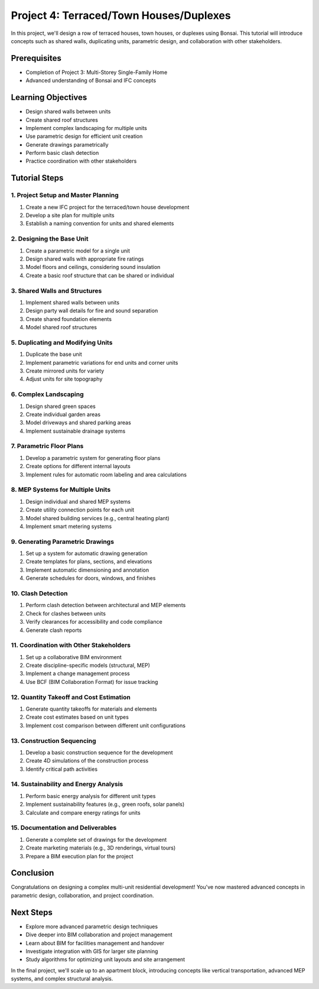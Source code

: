 ========================================
Project 4: Terraced/Town Houses/Duplexes
========================================

In this project, we'll design a row of terraced houses, town houses, or duplexes using Bonsai.
This tutorial will introduce concepts such as shared walls, duplicating units, parametric design,
and collaboration with other stakeholders.

Prerequisites
=============

- Completion of Project 3: Multi-Storey Single-Family Home
- Advanced understanding of Bonsai and IFC concepts

Learning Objectives
===================

- Design shared walls between units
- Create shared roof structures
- Implement complex landscaping for multiple units
- Use parametric design for efficient unit creation
- Generate drawings parametrically
- Perform basic clash detection
- Practice coordination with other stakeholders

Tutorial Steps
==============

1. Project Setup and Master Planning
------------------------------------

1. Create a new IFC project for the terraced/town house development
2. Develop a site plan for multiple units
3. Establish a naming convention for units and shared elements

2. Designing the Base Unit
--------------------------

1. Create a parametric model for a single unit
2. Design shared walls with appropriate fire ratings
3. Model floors and ceilings, considering sound insulation
4. Create a basic roof structure that can be shared or individual

3. Shared Walls and Structures
------------------------------

1. Implement shared walls between units
2. Design party wall details for fire and sound separation
3. Create shared foundation elements
4. Model shared roof structures

5. Duplicating and Modifying Units
----------------------------------

1. Duplicate the base unit
2. Implement parametric variations for end units and corner units
3. Create mirrored units for variety
4. Adjust units for site topography

6. Complex Landscaping
----------------------

1. Design shared green spaces
2. Create individual garden areas
3. Model driveways and shared parking areas
4. Implement sustainable drainage systems

7. Parametric Floor Plans
-------------------------

1. Develop a parametric system for generating floor plans
2. Create options for different internal layouts
3. Implement rules for automatic room labeling and area calculations

8. MEP Systems for Multiple Units
---------------------------------

1. Design individual and shared MEP systems
2. Create utility connection points for each unit
3. Model shared building services (e.g., central heating plant)
4. Implement smart metering systems

9. Generating Parametric Drawings
---------------------------------

1. Set up a system for automatic drawing generation
2. Create templates for plans, sections, and elevations
3. Implement automatic dimensioning and annotation
4. Generate schedules for doors, windows, and finishes

10. Clash Detection
-------------------

1. Perform clash detection between architectural and MEP elements
2. Check for clashes between units
3. Verify clearances for accessibility and code compliance
4. Generate clash reports

11. Coordination with Other Stakeholders
----------------------------------------

1. Set up a collaborative BIM environment
2. Create discipline-specific models (structural, MEP)
3. Implement a change management process
4. Use BCF (BIM Collaboration Format) for issue tracking

12. Quantity Takeoff and Cost Estimation
----------------------------------------

1. Generate quantity takeoffs for materials and elements
2. Create cost estimates based on unit types
3. Implement cost comparison between different unit configurations

13. Construction Sequencing
---------------------------

1. Develop a basic construction sequence for the development
2. Create 4D simulations of the construction process
3. Identify critical path activities

14. Sustainability and Energy Analysis
--------------------------------------

1. Perform basic energy analysis for different unit types
2. Implement sustainability features (e.g., green roofs, solar panels)
3. Calculate and compare energy ratings for units

15. Documentation and Deliverables
----------------------------------

1. Generate a complete set of drawings for the development
2. Create marketing materials (e.g., 3D renderings, virtual tours)
3. Prepare a BIM execution plan for the project

Conclusion
==========

Congratulations on designing a complex multi-unit residential development!
You've now mastered advanced concepts in parametric design, collaboration, and project coordination.

Next Steps
==========

- Explore more advanced parametric design techniques
- Dive deeper into BIM collaboration and project management
- Learn about BIM for facilities management and handover
- Investigate integration with GIS for larger site planning
- Study algorithms for optimizing unit layouts and site arrangement

In the final project, we'll scale up to an apartment block, introducing concepts like vertical transportation,
advanced MEP systems, and complex structural analysis.
